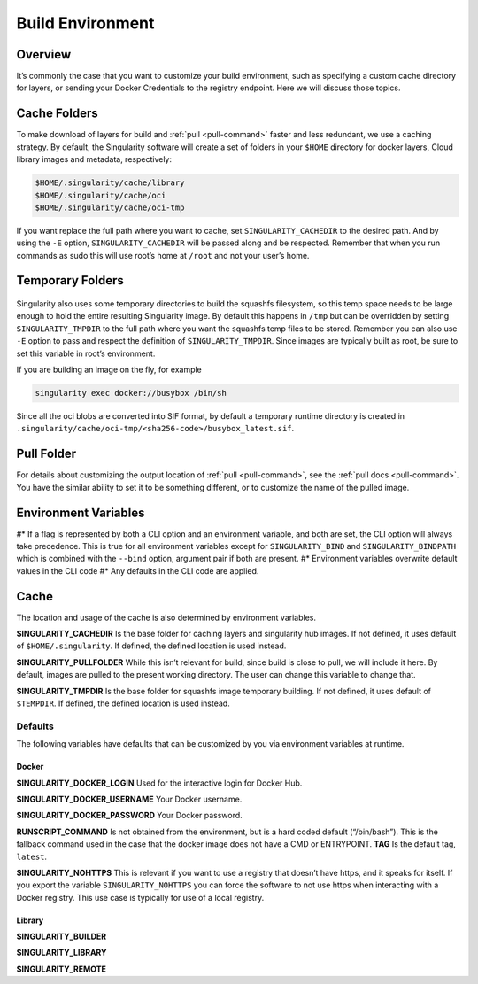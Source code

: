 .. _build-environment:

=================
Build Environment
=================

.. _sec:buildenv:

--------
Overview
--------

It’s commonly the case that you want to customize your build
environment, such as specifying a custom cache directory for layers, or
sending your Docker Credentials to the registry endpoint. Here we will discuss those topics.

-------------
Cache Folders
-------------

To make download of layers for build and :ref:`pull <pull-command>` faster and less redundant, we
use a caching strategy. By default, the Singularity software will create
a set of folders in your ``$HOME`` directory for docker layers, Cloud library images and metadata, respectively:

.. code-block:: none

    $HOME/.singularity/cache/library
    $HOME/.singularity/cache/oci
    $HOME/.singularity/cache/oci-tmp

If you want replace the full path where you want to cache, set ``SINGULARITY_CACHEDIR`` to the desired path.
And by using the ``-E`` option, ``SINGULARITY_CACHEDIR`` will be passed along and be respected.
Remember that when you run commands as sudo this will use root’s home at ``/root`` and not your user’s home.

-----------------
Temporary Folders
-----------------

 .. _sec:temporaryfolders:

Singularity also uses some temporary directories to build the squashfs filesystem,
so this temp space needs to be large enough to hold the entire resulting Singularity image.
By default this happens in ``/tmp`` but can be overridden by setting ``SINGULARITY_TMPDIR`` to the full
path where you want the squashfs temp files to be stored. Remember you can also use ``-E`` option to pass and respect the definition of ``SINGULARITY_TMPDIR``.
Since images are typically built as root, be sure to set this variable in root’s environment.

If you are building an image on the fly, for example

.. code-block:: none

    singularity exec docker://busybox /bin/sh

Since all the oci blobs are converted into SIF format, by default a temporary runtime directory is created in ``.singularity/cache/oci-tmp/<sha256-code>/busybox_latest.sif``.

-----------
Pull Folder
-----------

For details about customizing the output location of :ref:`pull <pull-command>`, see the
:ref:`pull docs <pull-command>`. You have the similar ability to set it to be something
different, or to customize the name of the pulled image.

---------------------
Environment Variables
---------------------

#* If a flag is represented by both a CLI option and an environment variable, and both are set, the CLI option will always take precedence.
This is true for all environment variables except for ``SINGULARITY_BIND`` and ``SINGULARITY_BINDPATH`` which is combined with the ``--bind`` option, argument pair if both are present.
#* Environment variables overwrite default values in the CLI code
#* Any defaults in the CLI code are applied.

-----
Cache
-----

The location and usage of the cache is also determined by environment
variables.

**SINGULARITY_CACHEDIR** Is the base folder for caching layers and
singularity hub images. If not defined, it uses default of ``$HOME/.singularity``. If
defined, the defined location is used instead.

**SINGULARITY_PULLFOLDER** While this isn’t relevant for build, since
build is close to pull, we will include it here. By default, images
are pulled to the present working directory. The user can change this
variable to change that.

**SINGULARITY_TMPDIR** Is the base folder for squashfs image
temporary building. If not defined, it uses default of ``$TEMPDIR``. If defined,
the defined location is used instead.

Defaults
========

The following variables have defaults that can be customized by you via
environment variables at runtime.

Docker
------

**SINGULARITY_DOCKER_LOGIN** Used for the interactive login for Docker Hub.

**SINGULARITY_DOCKER_USERNAME** Your Docker username.

**SINGULARITY_DOCKER_PASSWORD** Your Docker password.

**RUNSCRIPT_COMMAND** Is not obtained from the environment, but is a
hard coded default (“/bin/bash”). This is the fallback command used in
the case that the docker image does not have a CMD or ENTRYPOINT.
**TAG** Is the default tag, ``latest``.

**SINGULARITY_NOHTTPS** This is relevant if you want to use a
registry that doesn’t have https, and it speaks for itself. If you
export the variable ``SINGULARITY_NOHTTPS`` you can force the software to not use https when
interacting with a Docker registry. This use case is typically for use
of a local registry.

Library
-------

**SINGULARITY_BUILDER**

**SINGULARITY_LIBRARY**

**SINGULARITY_REMOTE**
